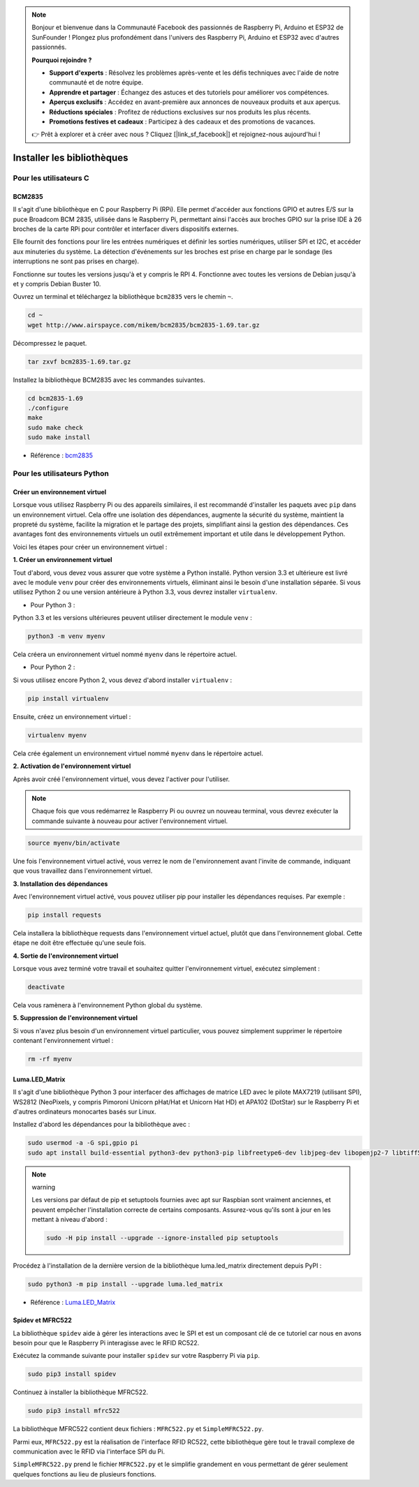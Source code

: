 
.. note::

    Bonjour et bienvenue dans la Communauté Facebook des passionnés de Raspberry Pi, Arduino et ESP32 de SunFounder ! Plongez plus profondément dans l'univers des Raspberry Pi, Arduino et ESP32 avec d'autres passionnés.

    **Pourquoi rejoindre ?**

    - **Support d'experts** : Résolvez les problèmes après-vente et les défis techniques avec l'aide de notre communauté et de notre équipe.
    - **Apprendre et partager** : Échangez des astuces et des tutoriels pour améliorer vos compétences.
    - **Aperçus exclusifs** : Accédez en avant-première aux annonces de nouveaux produits et aux aperçus.
    - **Réductions spéciales** : Profitez de réductions exclusives sur nos produits les plus récents.
    - **Promotions festives et cadeaux** : Participez à des cadeaux et des promotions de vacances.

    👉 Prêt à explorer et à créer avec nous ? Cliquez [|link_sf_facebook|] et rejoignez-nous aujourd'hui !

.. _install_the_libraries:

Installer les bibliothèques
==============================

Pour les utilisateurs C
---------------------------

BCM2835
~~~~~~~~~~~~~~~
Il s'agit d'une bibliothèque en C pour Raspberry Pi (RPi). Elle permet d'accéder aux fonctions GPIO et autres E/S sur la puce Broadcom BCM 2835, utilisée dans le Raspberry Pi, permettant ainsi l'accès aux broches GPIO sur la prise IDE à 26 broches de la carte RPi pour contrôler et interfacer divers dispositifs externes.

Elle fournit des fonctions pour lire les entrées numériques et définir les sorties numériques, utiliser SPI et I2C, et accéder aux minuteries du système. La détection d'événements sur les broches est prise en charge par le sondage (les interruptions ne sont pas prises en charge).

Fonctionne sur toutes les versions jusqu'à et y compris le RPI 4. Fonctionne avec toutes les versions de Debian jusqu'à et y compris Debian Buster 10.

Ouvrez un terminal et téléchargez la bibliothèque ``bcm2835`` vers le chemin ``~``.

.. raw:: html

   <run></run>

.. code-block:: 

    cd ~
    wget http://www.airspayce.com/mikem/bcm2835/bcm2835-1.69.tar.gz

Décompressez le paquet.

.. raw:: html

   <run></run>

.. code-block:: 

    tar zxvf bcm2835-1.69.tar.gz

Installez la bibliothèque BCM2835 avec les commandes suivantes.

.. raw:: html

   <run></run>

.. code-block:: 

    cd bcm2835-1.69
    ./configure
    make
    sudo make check
    sudo make install

* Référence : `bcm2835 <http://www.airspayce.com/mikem/bcm2835/>`_  


Pour les utilisateurs Python
--------------------------------

.. _create_virtual:

Créer un environnement virtuel
~~~~~~~~~~~~~~~~~~~~~~~~~~~~~~~~~~~~~~~~

Lorsque vous utilisez Raspberry Pi ou des appareils similaires, il est recommandé d'installer les paquets avec ``pip`` dans un environnement virtuel. Cela offre une isolation des dépendances, augmente la sécurité du système, maintient la propreté du système, facilite la migration et le partage des projets, simplifiant ainsi la gestion des dépendances. Ces avantages font des environnements virtuels un outil extrêmement important et utile dans le développement Python.

Voici les étapes pour créer un environnement virtuel :

**1. Créer un environnement virtuel**

Tout d'abord, vous devez vous assurer que votre système a Python installé. Python version 3.3 et ultérieure est livré avec le module ``venv`` pour créer des environnements virtuels, éliminant ainsi le besoin d'une installation séparée. Si vous utilisez Python 2 ou une version antérieure à Python 3.3, vous devrez installer ``virtualenv``.

* Pour Python 3 :

Python 3.3 et les versions ultérieures peuvent utiliser directement le module ``venv`` :

.. raw:: html

    <run></run>

.. code-block:: shell

    python3 -m venv myenv

Cela créera un environnement virtuel nommé ``myenv`` dans le répertoire actuel.

* Pour Python 2 :

Si vous utilisez encore Python 2, vous devez d'abord installer ``virtualenv`` :

.. raw:: html

    <run></run>

.. code-block:: shell

    pip install virtualenv

Ensuite, créez un environnement virtuel :

.. raw:: html

    <run></run>

.. code-block:: shell

    virtualenv myenv

Cela crée également un environnement virtuel nommé ``myenv`` dans le répertoire actuel.

**2. Activation de l'environnement virtuel**

Après avoir créé l'environnement virtuel, vous devez l'activer pour l'utiliser.

.. note::

    Chaque fois que vous redémarrez le Raspberry Pi ou ouvrez un nouveau terminal, vous devrez exécuter la commande suivante à nouveau pour activer l'environnement virtuel.

.. raw:: html

    <run></run>

.. code-block:: shell

    source myenv/bin/activate

Une fois l'environnement virtuel activé, vous verrez le nom de l'environnement avant l'invite de commande, indiquant que vous travaillez dans l'environnement virtuel.


**3. Installation des dépendances**

Avec l'environnement virtuel activé, vous pouvez utiliser pip pour installer les dépendances requises. Par exemple :

.. raw:: html

    <run></run>

.. code-block:: shell

    pip install requests

Cela installera la bibliothèque requests dans l'environnement virtuel actuel, plutôt que dans l'environnement global. Cette étape ne doit être effectuée qu'une seule fois.


**4. Sortie de l'environnement virtuel**

Lorsque vous avez terminé votre travail et souhaitez quitter l'environnement virtuel, exécutez simplement :

.. raw:: html

    <run></run>

.. code-block:: shell

    deactivate

Cela vous ramènera à l'environnement Python global du système.

**5. Suppression de l'environnement virtuel**

Si vous n'avez plus besoin d'un environnement virtuel particulier, vous pouvez simplement supprimer le répertoire contenant l'environnement virtuel :

.. raw:: html

    <run></run>

.. code-block:: shell

    rm -rf myenv


Luma.LED_Matrix
~~~~~~~~~~~~~~~~~~~~~~~

Il s'agit d'une bibliothèque Python 3 pour interfacer des affichages de matrice LED avec le pilote MAX7219 (utilisant SPI), WS2812 (NeoPixels, y compris Pimoroni Unicorn pHat/Hat et Unicorn Hat HD) et APA102 (DotStar) sur le Raspberry Pi et d'autres ordinateurs monocartes basés sur Linux.

Installez d'abord les dépendances pour la bibliothèque avec :

.. raw:: html

   <run></run>

.. code-block:: 

    sudo usermod -a -G spi,gpio pi
    sudo apt install build-essential python3-dev python3-pip libfreetype6-dev libjpeg-dev libopenjp2-7 libtiff5

.. note:: warning

    Les versions par défaut de pip et setuptools fournies avec apt sur Raspbian sont vraiment anciennes, et peuvent empêcher l'installation correcte de certains composants. Assurez-vous qu'ils sont à jour en les mettant à niveau d'abord :

    .. raw:: html

       <run></run>

    .. code-block:: 

        sudo -H pip install --upgrade --ignore-installed pip setuptools

Procédez à l'installation de la dernière version de la bibliothèque luma.led_matrix directement depuis PyPI :

.. raw:: html

   <run></run>

.. code-block:: 

    sudo python3 -m pip install --upgrade luma.led_matrix


* Référence : `Luma.LED_Matrix <https://luma-led-matrix.readthedocs.io/en/latest/install.html>`_

Spidev et MFRC522
~~~~~~~~~~~~~~~~~~~~~~~~~~~

La bibliothèque ``spidev`` aide à gérer les interactions avec le SPI et est un composant clé de ce tutoriel car nous en avons besoin pour que le Raspberry Pi interagisse avec le RFID RC522.

Exécutez la commande suivante pour installer ``spidev`` sur votre Raspberry Pi via ``pip``.

.. raw:: html

   <run></run>

.. code-block:: 

    sudo pip3 install spidev


Continuez à installer la bibliothèque MFRC522.

.. raw:: html

   <run></run>

.. code-block:: 

    sudo pip3 install mfrc522

La bibliothèque MFRC522 contient deux fichiers : ``MFRC522.py`` et ``SimpleMFRC522.py``. 

Parmi eux, ``MFRC522.py`` est la réalisation de l'interface RFID RC522, cette bibliothèque gère tout le travail complexe de communication avec le RFID via l'interface SPI du Pi.

``SimpleMFRC522.py`` prend le fichier ``MFRC522.py`` et le simplifie grandement en vous permettant de gérer seulement quelques fonctions au lieu de plusieurs fonctions.
